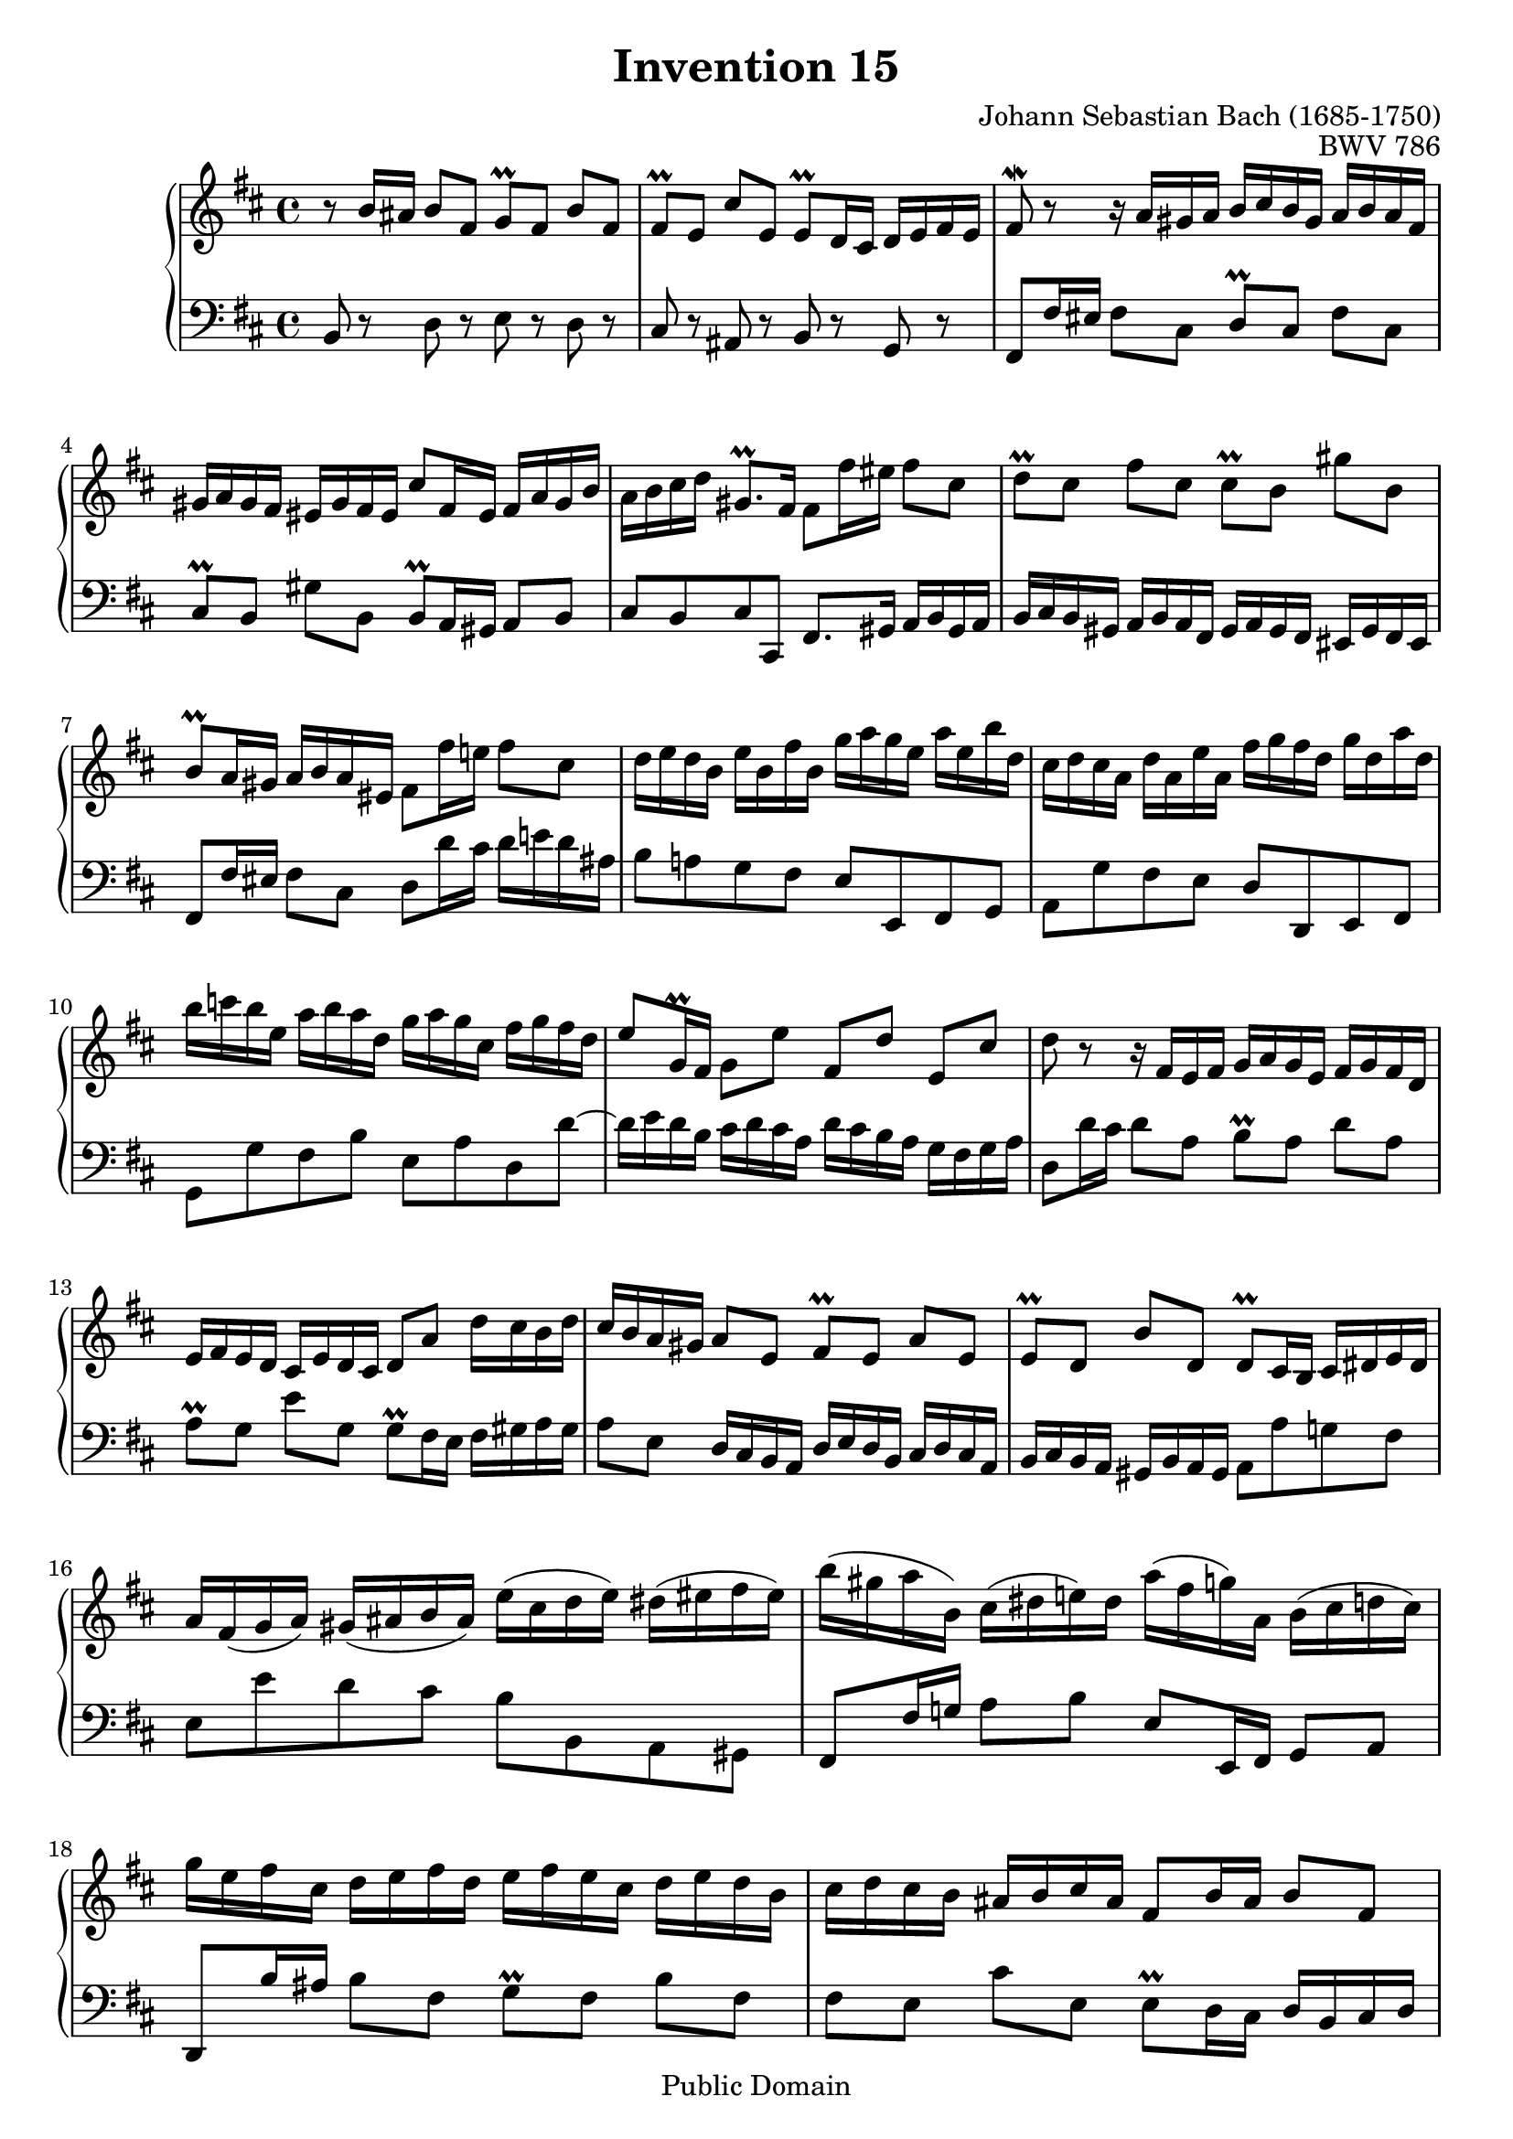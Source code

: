 \header {
  enteredby = "Allen Garvin"
  maintainer = "Allen Garvin"
  maintainerEmail = "AGarvin@tribalddb.com"
  copyright = "Public Domain"
  filename = "bach-invention-15.ly"
  title = "Invention 15"
  opus = "BWV 786"
  composer = "Johann Sebastian Bach (1685-1750)"
  style = "Baroque"
  source = "Bach-Gesellschaft"
  lastupdated = "2005/12/25"

  mutopiainstrument = "Harpsichord, Piano"
  mutopiatitle =      "Invention 15"
  mutopiacomposer =   "BachJS"
  mutopiaopus =       "BWV 786"

 footer = "Mutopia-2008/08/23-68"
 tagline = \markup { \override #'(box-padding . 1.0) \override #'(baseline-skip . 2.7) \box \center-align { \small \line { Sheet music from \with-url #"http://www.MutopiaProject.org" \line { \teeny www. \hspace #-1.0 MutopiaProject \hspace #-1.0 \teeny .org \hspace #0.5 } • \hspace #0.5 \italic Free to download, with the \italic freedom to distribute, modify and perform. } \line { \small \line { Typeset using \with-url #"http://www.LilyPond.org" \line { \teeny www. \hspace #-1.0 LilyPond \hspace #-1.0 \teeny .org } by \maintainer \hspace #-1.0 . \hspace #0.5 Reference: \footer } } \line { \teeny \line { This sheet music has been placed in the public domain by the typesetter, for details see: \hspace #-0.5 \with-url #"http://creativecommons.org/licenses/publicdomain" http://creativecommons.org/licenses/publicdomain } } } }
}

\version "2.11.46"

voiceone =  \relative c'' {
  \key b \minor
  \time 4/4

  r8  b16[ ais]  b8[ fis]  g[\prall fis]  b[ fis] |
  fis[\prall e]  cis'[ e,]  e[\prall d16 cis]  d[ e fis e] |
  fis8\mordent r r16  a[ gis a]  b[ cis b gis]  a[ b a fis] |
  gis[ a gis fis]  eis[ gis fis eis]  cis'8[ fis,16 eis]  fis[ a gis b] |
  a[ b cis d]  gis,8.[\prall fis16]  fis8[ fis'16 eis]  fis8[ cis] |
  d[\prall cis]  fis[ cis]  cis[\prall b]  gis'[ b,] |
  b[\prall a16 gis]  a[ b a eis]  fis8[ fis'16 e!]  fis8[ cis] |
  d16[ e d b]  e[ b fis' b,]  g'[ a g e]  a[ e b' d,] |
  cis[ d cis a]  d[ a e' a,]  fis'[ g fis d]  g[ d a' d,] |
  b'[ c b e,]  a[ b a d,]  g[ a g cis,]  fis[ g fis d] |
  e8[ g,16\prall fis]  g8[ e']  fis,[ d']  e,[ cis'] |
  d r r16  fis,[ e fis]  g[ a g e]  fis[ g fis d] |
  e[ fis e d]  cis[ e d cis]  d8[ a']  d16[ cis b d] |
  cis[ b a gis]  a8[ e]  fis[\prall e]  a[ e] |
  e[\prall d]  b'[ d,]  d[\prall cis16 b]  cis[ dis e dis] |
  a'[ fis( g  a)]  gis[( ais b  ais)]  e'[( cis d  e)]  dis[( eis fis  eis)] |
  b'[( gis a  b,)]  cis[( dis  e!) dis]  a'[( fis  g) a,]  b[( cis d  cis)] |
  g'[ e fis cis]  d[ e fis d]  e[ fis e cis]  d[ e d b] |
  cis[ d cis b]  ais[ b cis ais]  fis8[ b16 ais]  b8[ fis] |
  g[\prall fis]  b[ fis]  fis[\prall e]  cis'[ e,] |
  e[\prall d16 cis]  d[ fis e g]  fis8.[ d'16]  ais8.[\prall b16] |
  b1 \fermata \bar "|."
}


voicetwo =  \relative c {
  \key b \minor
  \time 4/4
  \clef "bass"

  b8 r d r e r d r |
  cis r ais r b r g r |
  fis[ fis'16 eis]  fis8[ cis]  d[\prall cis]  fis[ cis] |
  cis[\prall b]  gis'[ b,]  b[\prall a16 gis]  a8[ b] |
  cis[ b cis cis,]  fis8.[ gis16]  a[ b gis a] |
  b[ cis b gis]  a[ b a fis]  gis[ a gis fis]  eis[ gis fis eis] |
  fis8[ fis'16 eis]  fis8[ cis]  d[ d'16 cis]  d[ e! d ais] |
  b8[ a! g fis]  e[ e, fis g] |
  a[ g' fis e]  d[ d, e fis] |
  g[ g' fis b]  e,[ a d, d'] ~ |
  d16[ e d b]  cis[ d cis a]  d[ cis b a]  g[ fis g a] |
  d,8[ d'16 cis]  d8[ a]  b[\prall a]  d[ a] |
  a[\prall g]  e'[ g,]  g[\prall fis16 e]  fis[ gis a gis] |
  a8[ e]  d16[ cis b a]  d[ e d b]  cis[ d cis a] |
  b[ cis b a]  gis[ b a gis]  a8[ a' g! fis] |
  e[ e' d cis]  b[ b, a gis] |
  fis[ fis'16 g!]  a8[ b]  e,[ e,16 fis]  g8[ a] |
  d,8[ b''16 ais]  b8[ fis]  g[\prall fis]  b[ fis] |
  fis[ e]  cis'[ e,]  e[\prall d16 cis]  d[ b cis d] |
  e[ fis e cis]  d[ e d b]  cis[ d cis b]  ais[ cis b ais] |
  b8[ b'16 ais]  b8[ g]  d16[ fis e g]  fis8[ fis,] |
  b1\fermata \bar "|."
}

\score {
   \context GrandStaff <<
    \context Staff = "one" <<
      \voiceone
    >>
    \context Staff = "two" <<
      \voicetwo
    >>
  >>

  \layout{ }
  
  \midi {
    \context {
      \Score
      tempoWholesPerMinute = #(ly:make-moment 105 4)
      }
    }


}

%{
changes by Urs Metzger, 2005/12/25
version 2.4.0 => 2.6.4
voiceone, bar 6: gis' => gis''
voiceone, bar 13: 8th 16th, c => cis
voicetwo, bar 12: d,8[ d'16 e] ...  => d,8[ d'16 cis] ...
voiceone, bar 13: a[\prall g] e[ g] => a[\prall g] e'[ g,]
%}

